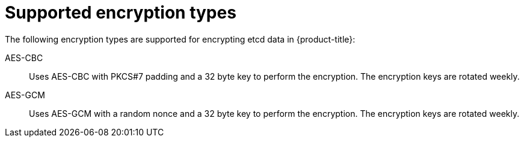 // Module included in the following assemblies:
//
// * post_installation_configuration/cluster-tasks.adoc
// * etcd/etcd-encrypt.adoc

:_mod-docs-content-type: CONCEPT
[id="etcd-encryption-types_{context}"]
= Supported encryption types

The following encryption types are supported for encrypting etcd data in {product-title}:

AES-CBC:: Uses AES-CBC with PKCS#7 padding and a 32 byte key to perform the encryption. The encryption keys are rotated weekly.

AES-GCM:: Uses AES-GCM with a random nonce and a 32 byte key to perform the encryption. The encryption keys are rotated weekly.